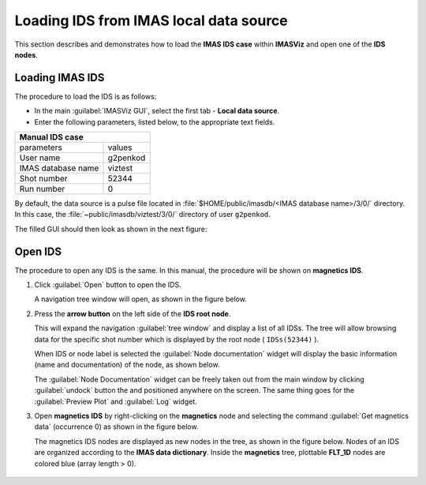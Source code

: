 .. |icon_arrowIDSroot| image:: images/DTV_IDS_root_arrow.png
   :scale: 75%

.. |button_undock| image:: images/button_undock.png

.. _loading_IDS:

Loading IDS from IMAS local data source
=======================================

This section describes and demonstrates how to load the **IMAS IDS case**
within **IMASViz** and open one of the **IDS nodes**.

Loading IMAS IDS
----------------

The procedure to load the IDS is as follows:

- In the main :guilabel:`IMASViz GUI`, select the first
  tab - **Local data source**.
- Enter the following parameters, listed below, to the appropriate text fields.

+-------------------------+-----+
| **Manual IDS case**           |
+--------------------+----------+
| parameters         | values   |
+--------------------+----------+
| User name          | g2penkod |
+--------------------+----------+
| IMAS database name | viztest  |
+--------------------+----------+
| Shot number        | 52344    |
+--------------------+----------+
| Run number         | 0        |
+--------------------+----------+

By default, the data source is a pulse file located in
:file:`$HOME/public/imasdb/<IMAS database name>/3/0/` directory. In this
case, the :file:`~public/imasdb/viztest/3/0/` directory of user ``g2penkod``.

The filled GUI should then look as shown in the next figure:

.. image:: images/startup_window_filled.png
   :align: center
   :scale: 80%


Open IDS
--------

The procedure to open any IDS is the same. In this manual,
the procedure will be shown on **magnetics IDS**.


1. Click :guilabel:`Open` button to open the IDS.

   A navigation tree window will open, as shown in the figure below.

   .. image:: images/DTVFrame_empty.png
      :align: center
      :width: 550px

2. Press the **arrow button** |icon_arrowIDSroot|  on the left side of the
   **IDS root node**.

   This will expand the navigation :guilabel:`tree window` and display a
   list of all IDSs.
   The tree will allow browsing data for the specific shot number which is
   displayed by the root node ( ``IDSs(52344)`` ).

   .. image:: images/DTV_IDS_root_open.png
      :align: center
      :width: 550px

   When IDS or node label is selected the :guilabel:`Node documentation`
   widget will display the basic information (name and documentation) of
   the node, as shown below.

   .. image:: images/DTVFrame_node_doc.png
      :align: center
      :width: 550px

   The :guilabel:`Node Documentation` widget can be freely taken out from the
   main window by clicking :guilabel:`undock` button |button_undock| the and positioned anywhere on the screen. The same thing goes for the
   :guilabel:`Preview Plot` and :guilabel:`Log` widget.

   .. image:: images/DTVFrame_undock_example.png
      :align: center
      :width: 550px

3. Open **magnetics IDS** by right-clicking on the **magnetics** node
   and selecting the command :guilabel:`Get magnetics data` (occurrence 0)
   as shown in the figure below.

   .. image:: images/DTV_open_magnetics_IDS.png
      :align: center
      :width: 400px

   The magnetics IDS nodes are displayed as new nodes in the tree, as shown in
   the figure below. Nodes of an IDS are organized according to the
   **IMAS data dictionary**. Inside the **magnetics** tree, plottable
   **FLT_1D** nodes are colored blue (array length > 0).

    .. image:: images/DTV_magnetics_IDS_contents_FLT_1D.png
      :align: center
      :scale: 80%

